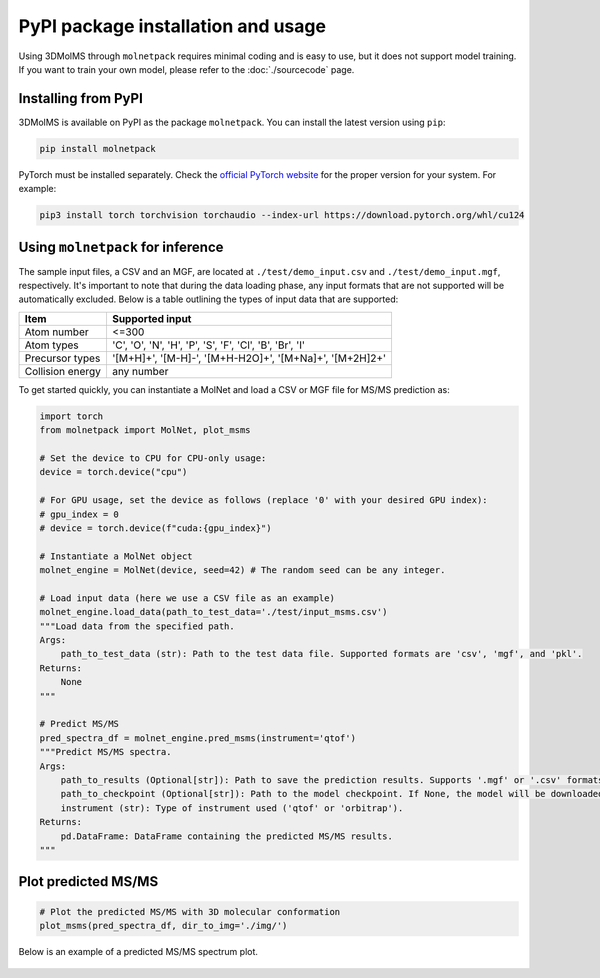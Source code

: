 PyPI package installation and usage
====================================

Using 3DMolMS through ``molnetpack`` requires minimal coding and is easy to use, but it does not support model training. If you want to train your own model, please refer to the :doc:`./sourcecode` page.

Installing from PyPI
-------------------

3DMolMS is available on PyPI as the package ``molnetpack``. You can install the latest version using ``pip``:

.. code-block:: bash

   pip install molnetpack

PyTorch must be installed separately. Check the `official PyTorch website <https://pytorch.org/get-started/locally/>`_ for the proper version for your system. For example:

.. code-block:: bash

   pip3 install torch torchvision torchaudio --index-url https://download.pytorch.org/whl/cu124

Using ``molnetpack`` for inference
----------------------------------

The sample input files, a CSV and an MGF, are located at ``./test/demo_input.csv`` and ``./test/demo_input.mgf``, respectively. It's important to note that during the data loading phase, any input formats that are not supported will be automatically excluded. Below is a table outlining the types of input data that are supported:

.. list-table::
   :header-rows: 1

   * - Item
     - Supported input
   * - Atom number
     - <=300
   * - Atom types
     - 'C', 'O', 'N', 'H', 'P', 'S', 'F', 'Cl', 'B', 'Br', 'I'
   * - Precursor types
     - '[M+H]+', '[M-H]-', '[M+H-H2O]+', '[M+Na]+', '[M+2H]2+'
   * - Collision energy
     - any number

To get started quickly, you can instantiate a MolNet and load a CSV or MGF file for MS/MS prediction as:

.. code-block:: python

   import torch
   from molnetpack import MolNet, plot_msms

   # Set the device to CPU for CPU-only usage:
   device = torch.device("cpu")

   # For GPU usage, set the device as follows (replace '0' with your desired GPU index):
   # gpu_index = 0
   # device = torch.device(f"cuda:{gpu_index}")

   # Instantiate a MolNet object
   molnet_engine = MolNet(device, seed=42) # The random seed can be any integer. 

   # Load input data (here we use a CSV file as an example)
   molnet_engine.load_data(path_to_test_data='./test/input_msms.csv')
   """Load data from the specified path.
   Args:
       path_to_test_data (str): Path to the test data file. Supported formats are 'csv', 'mgf', and 'pkl'.
   Returns:
       None
   """
   
   # Predict MS/MS
   pred_spectra_df = molnet_engine.pred_msms(instrument='qtof')
   """Predict MS/MS spectra.
   Args:
       path_to_results (Optional[str]): Path to save the prediction results. Supports '.mgf' or '.csv' formats. If None, the results won't be saved. 
       path_to_checkpoint (Optional[str]): Path to the model checkpoint. If None, the model will be downloaded from a default URL.
       instrument (str): Type of instrument used ('qtof' or 'orbitrap').
   Returns:
       pd.DataFrame: DataFrame containing the predicted MS/MS results.
   """

Plot predicted MS/MS
--------------------

.. code-block:: python

   # Plot the predicted MS/MS with 3D molecular conformation
   plot_msms(pred_spectra_df, dir_to_img='./img/')

Below is an example of a predicted MS/MS spectrum plot.

.. figure:: https://raw.githubusercontent.com/JosieHong/3DMolMS/main/img/demo_0.png
   :width: 600
   :align: center